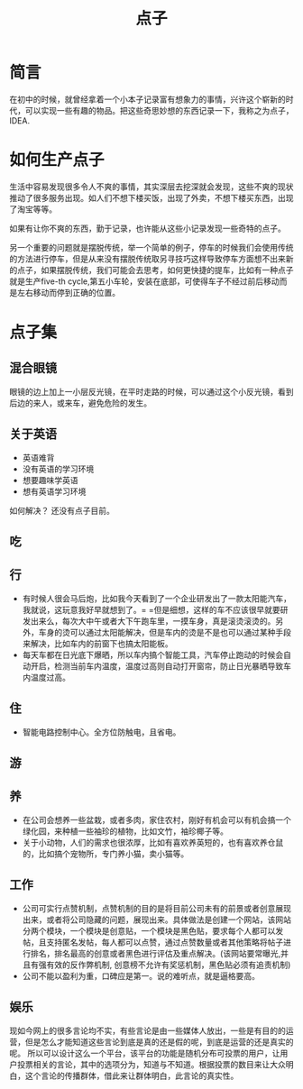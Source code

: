 #+TITLE: 点子

* 简言
在初中的时候，就曾经拿着一个小本子记录富有想象力的事情，兴许这个崭新的时代，可以实现一些有趣的物品。把这些奇思妙想的东西记录一下，我称之为点子，IDEA.

* 如何生产点子
生活中容易发现很多令人不爽的事情，其实深层去挖深就会发现，这些不爽的现状推动了很多服务出现。如人们不想下楼买饭，出现了外卖，不想下楼买东西，出现了淘宝等等。

如果有让你不爽的东西，勤于记录，也许能从这些小记录发现一些奇特的点子。

另一个重要的问题就是摆脱传统，举一个简单的例子，停车的时候我们会使用传统的方法进行停车，但是从来没有摆脱传统取另寻技巧这样导致停车方面想不出来新的点子，如果摆脱传统，我们可能会去思考，如何更快捷的提车，比如有一种点子就是生产five-th cycle,第五小车轮，安装在底部，可使得车子不经过前后移动而是左右移动而停到正确的位置。
* 点子集
** 混合眼镜
眼镜的边上加上一小层反光镜，在平时走路的时候，可以通过这个小反光镜，看到后边的来人，或来车，避免危险的发生。
** 关于英语
- 英语难背
- 没有英语的学习环境
- 想要趣味学英语
- 想有英语学习环境
如何解决？
还没有点子目前。
** 吃
** 行
- 有时候人很会马后炮，比如我今天看到了一个企业研发出了一款太阳能汽车，我就说，这玩意我好早就想到了。= =但是细想，这样的车不应该很早就要研发出来么，每次大中午或者大下午跑车里，一摸车身，真是滚烫滚烫的。另外，车身的烫可以通过太阳能解决，但是车内的烫是不是也可以通过某种手段来解决，比如车内的前窗下也搞太阳能板。
- 每天车都在日光底下爆晒，所以车内搞个智能工具，汽车停止跑动的时候会自动开启，检测当前车内温度，温度过高则自动打开窗帘，防止日光暴晒导致车内温度过高。
** 住
- 智能电路控制中心。全方位防触电，且省电。
** 游
** 养
- 在公司会想养一些盆栽，或者多肉，家住农村，刚好有机会可以有机会搞一个绿化园，来种植一些袖珍的植物，比如文竹，袖珍椰子等。
- 关于小动物，人们的需求也很浓厚，比如有喜欢养英短的，也有喜欢养仓鼠的，比如搞个宠物所，专门养小猫，卖小猫等。

** 工作
- 公司可实行点赞机制，点赞机制的目的是将目前公司未有的前景或者创意展现出来，或者将公司隐藏的问题，展现出来。具体做法是创建一个网站，该网站分两个模块，一个模块是创意贴，一个模块是黑色贴，要求每个人都可以发帖，且支持匿名发帖，每人都可以点赞，通过点赞数量或者其他策略将帖子进行排名，排名最高的创意或者黑色进行评估及重点解决。(该网站要常曝光,并且有强有效的反作弊机制, 创意榜不允许有奖惩机制，黑色贴必须有追责机制)
- 公司不能以盈利为重，口碑应是第一。说的难听点，就是逼格要高。
  
** 娱乐
现如今网上的很多言论均不实，有些言论是由一些媒体人放出，一些是有目的的运营，但是怎么才能知道这些言论到底是真的还是假的呢，到底是运营的还是真实的呢。
所以可以设计这么一个平台，该平台的功能是随机分布可投票的用户，让用户投票相关的言论，其中的选项分为，知道与不知道。根据投票的数目来让大众明白，这个言论的传播群体，借此来让群体明白，此言论的真实性。
